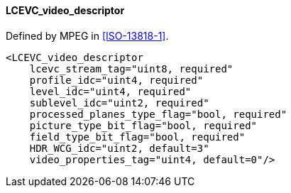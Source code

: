 ==== LCEVC_video_descriptor

Defined by MPEG in <<ISO-13818-1>>.

[source,xml]
----
<LCEVC_video_descriptor
    lcevc_stream_tag="uint8, required"
    profile_idc="uint4, required"
    level_idc="uint4, required"
    sublevel_idc="uint2, required"
    processed_planes_type_flag="bool, required"
    picture_type_bit_flag="bool, required"
    field_type_bit_flag="bool, required"
    HDR_WCG_idc="uint2, default=3"
    video_properties_tag="uint4, default=0"/>
----
